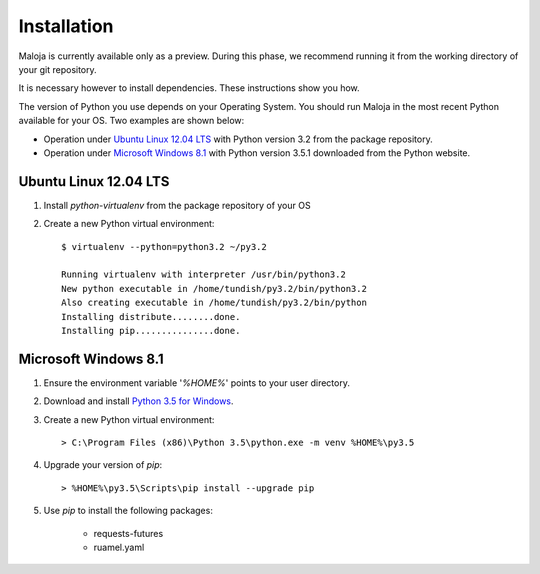..  Titling
    ##++::==~~--''``

Installation
::::::::::::

Maloja is currently available only as a preview. During this phase, we
recommend running it from the working directory of your git repository.

It is necessary however to install dependencies. These instructions show you
how.

The version of Python you use depends on your Operating System. You should
run Maloja in the most recent Python available for your OS. Two examples
are shown below:

* Operation under `Ubuntu Linux 12.04 LTS`_ with Python version 3.2
  from the package repository.
* Operation under `Microsoft Windows 8.1`_ with Python version 3.5.1 downloaded
  from the Python website.

Ubuntu Linux 12.04 LTS
======================

#. Install `python-virtualenv` from the package repository of your OS
#. Create a new Python virtual environment::

    $ virtualenv --python=python3.2 ~/py3.2

    Running virtualenv with interpreter /usr/bin/python3.2
    New python executable in /home/tundish/py3.2/bin/python3.2
    Also creating executable in /home/tundish/py3.2/bin/python
    Installing distribute........done.
    Installing pip...............done.

Microsoft Windows 8.1
=====================

#.  Ensure the environment variable '`%HOME%`' points to your user directory.
#.  Download and install `Python 3.5 for Windows`_.
#.  Create a new Python virtual environment::

    > C:\Program Files (x86)\Python 3.5\python.exe -m venv %HOME%\py3.5

#.  Upgrade your version of `pip`::

    > %HOME%\py3.5\Scripts\pip install --upgrade pip

#. Use `pip` to install the following packages:

    * requests-futures
    * ruamel.yaml

.. #.  Install `Maloja`::
..
..        > %HOME%\py3.5\Scripts\pip install maloja-0.0.0.zip
..
..    This step should automatically install the following dependencies from PyPI_:
..
..    * requests-futures
..    * ruamel.yaml

.. _PyPI: https://pypi.python.org/pypi
.. _Python 3.5 for Windows: https://www.python.org/ftp/python/3.5.0/python-3.5.0.exe

